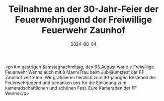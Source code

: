 #+TITLE: Teilnahme an der 30-Jahr-Feier der Feuerwehrjugend der Freiwillige Feuerwehr Zaunhof
#+DATE: 2024-08-04
#+FACEBOOK_URL: https://facebook.com/ffwenns/posts/869550431874077

<p>Am gestrigen Samstagnachmittag, den 03.August war die Freiwillige Feuerwehr Wenns auch mit 8 Mann/Frau beim Jubiläumsfest der FF Zaunhof vertreten. Wir gratulieren herzlich zum 30-jährigen Bestehen der Feuerwehrjugend und bedanken uns für die Einladung zum kameradschaftlichen und schönen Fest. Eure Kameraden der FF Wenns</p>
